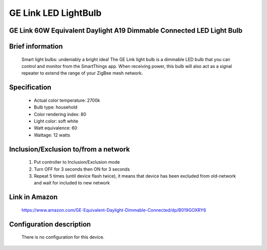 GE Link LED LightBulb
--------------------------------
GE Link 60W Equivalent Daylight A19 Dimmable Connected LED Light Bulb
~~~~~~~~~~~~~~~~~~~~~~~~~~~~~~

	.. image:: ../../images/dimmable_light/ge_link_led_light_bulb.jpg
	.. :align: left

Brief information
~~~~~~~~~~~~~~~~~~~~~~~
	Smart light bulbs: undeniably a bright idea! The GE Link light bulb is a dimmable LED bulb that you can control and monitor from the SmartThings app. When receiving power, this bulb will also act as a signal repeater to extend the range of your ZigBee mesh network.

Specification
~~~~~~~~~~~~~~~~~~~~~~~
	- Actual color temperature: 2700k
	- Bulb type: household
	- Color rendering index: 80
	- Light color: soft white
	- Watt equivalence: 60
	- Wattage: 12 watts
		
Inclusion/Exclusion to/from a network
~~~~~~~~~~~~~~~~~~~~~~~
	#. Put controller to Inclusion/Exclusion mode
	#. Turn OFF for 3 seconds then ON for 3 seconds
	#. Repeat 5 times (until device flash twice), it means that device has been excluded from old-network and wait for included to new network
	
Link in Amazon
~~~~~~~~~~~~~~~~~
	https://www.amazon.com/GE-Equivalent-Daylight-Dimmable-Connected/dp/B019GOXRY6

Configuration description
~~~~~~~~~~~~~~~~~~~~~~~~~~
	There is no configuration for this device.
